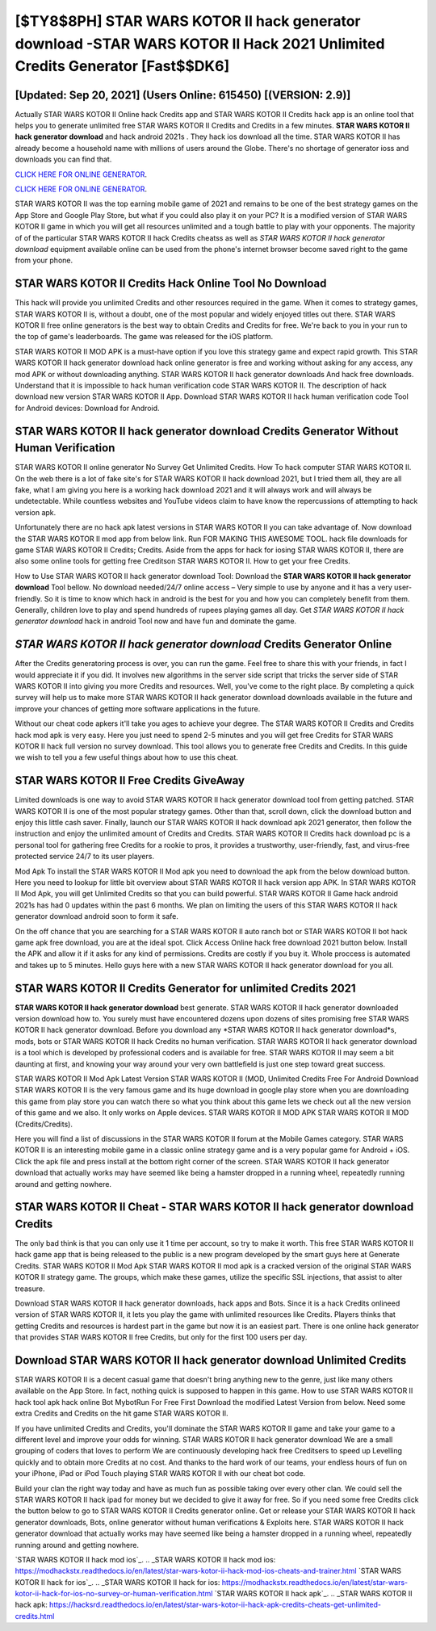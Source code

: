 [$TY8$8PH] STAR WARS KOTOR II hack generator download -STAR WARS KOTOR II Hack 2021 Unlimited Credits Generator [Fast$$DK6]
=========

[Updated: Sep 20, 2021] (Users Online: 615450) [(VERSION: 2.9)]
---------

Actually STAR WARS KOTOR II Online hack Credits app and STAR WARS KOTOR II Credits hack app is an online tool that helps you to generate unlimited free STAR WARS KOTOR II Credits and Credits in a few minutes.  **STAR WARS KOTOR II hack generator download** and hack android 2021s .  They hack ios download all the time. STAR WARS KOTOR II has already become a household name with millions of users around the Globe.  There's no shortage of generator ioss and downloads you can find that.

`CLICK HERE FOR ONLINE GENERATOR`_.

.. _CLICK HERE FOR ONLINE GENERATOR: http://dldclub.xyz/8f0cded

`CLICK HERE FOR ONLINE GENERATOR`_.

.. _CLICK HERE FOR ONLINE GENERATOR: http://dldclub.xyz/8f0cded

STAR WARS KOTOR II was the top earning mobile game of 2021 and remains to be one of the best strategy games on the App Store and Google Play Store, but what if you could also play it on your PC? It is a modified version of STAR WARS KOTOR II game in which you will get all resources unlimited and a tough battle to play with your opponents. The majority of of the particular STAR WARS KOTOR II hack Credits cheatss as well as *STAR WARS KOTOR II hack generator download* equipment available online can be used from the phone's internet browser become saved right to the game from your phone.

STAR WARS KOTOR II Credits Hack Online Tool No Download
---------

This hack will provide you unlimited Credits and other resources required in the game.  When it comes to strategy games, STAR WARS KOTOR II is, without a doubt, one of the most popular and widely enjoyed titles out there.  STAR WARS KOTOR II free online generators is the best way to obtain Credits and Credits for free.  We're back to you in your run to the top of game's leaderboards. The game was released for the iOS platform.

STAR WARS KOTOR II MOD APK is a must-have option if you love this strategy game and expect rapid growth.  This STAR WARS KOTOR II hack generator download hack online generator is free and working without asking for any access, any mod APK or without downloading anything. STAR WARS KOTOR II hack generator downloads And hack free downloads.  Understand that it is impossible to hack human verification code STAR WARS KOTOR II.  The description of hack download new version STAR WARS KOTOR II App.  Download STAR WARS KOTOR II hack human verification code Tool for Android devices: Download for Android.


STAR WARS KOTOR II hack generator download Credits Generator Without Human Verification
---------

STAR WARS KOTOR II online generator No Survey Get Unlimited Credits.  How To hack computer STAR WARS KOTOR II.  On the web there is a lot of fake site's for STAR WARS KOTOR II hack download 2021, but I tried them all, they are all fake, what I am giving you here is a working hack download 2021 and it will always work and will always be undetectable. While countless websites and YouTube videos claim to have know the repercussions of attempting to hack version apk.

Unfortunately there are no hack apk latest versions in STAR WARS KOTOR II you can take advantage of.  Now download the STAR WARS KOTOR II mod app from below link.  Run FOR MAKING THIS AWESOME TOOL.  hack file downloads for game STAR WARS KOTOR II Credits; Credits. Aside from the apps for hack for iosing STAR WARS KOTOR II, there are also some online tools for getting free Creditson STAR WARS KOTOR II.  How to get your free Credits.

How to Use STAR WARS KOTOR II hack generator download Tool: Download the **STAR WARS KOTOR II hack generator download** Tool bellow.  No download needed/24/7 online access – Very simple to use by anyone and it has a very user-friendly. So it is time to know which hack in android is the best for you and how you can completely benefit from them.  Generally, children love to play and spend hundreds of rupees playing games all day. Get *STAR WARS KOTOR II hack generator download* hack in android Tool now and have fun and dominate the game.

*STAR WARS KOTOR II hack generator download* Credits Generator Online
---------

After the Credits generatoring process is over, you can run the game. Feel free to share this with your friends, in fact I would appreciate it if you did. It involves new algorithms in the server side script that tricks the server side of STAR WARS KOTOR II into giving you more Credits and resources. Well, you've come to the right place.  By completing a quick survey will help us to make more STAR WARS KOTOR II hack generator download downloads available in the future and improve your chances of getting more software applications in the future.

Without our cheat code apkers it'll take you ages to achieve your degree.  The STAR WARS KOTOR II Credits and Credits hack mod apk is very easy. Here you just need to spend 2-5 minutes and you will get free Credits for STAR WARS KOTOR II hack full version no survey download. This tool allows you to generate free Credits and Credits.  In this guide we wish to tell you a few useful things about how to use this cheat.

STAR WARS KOTOR II Free Credits GiveAway
---------

Limited downloads is one way to avoid STAR WARS KOTOR II hack generator download tool from getting patched.  STAR WARS KOTOR II is one of the most popular strategy games. Other than that, scroll down, click the download button and enjoy this little cash saver. Finally, launch our STAR WARS KOTOR II hack download apk 2021 generator, then follow the instruction and enjoy the unlimited amount of Credits and Credits. STAR WARS KOTOR II Credits hack download pc is a personal tool for gathering free Credits for a rookie to pros, it provides a trustworthy, user-friendly, fast, and virus-free protected service 24/7 to its user players.

Mod Apk To install the STAR WARS KOTOR II Mod apk you need to download the apk from the below download button.  Here you need to lookup for little bit overview about STAR WARS KOTOR II hack version app APK.  In STAR WARS KOTOR II Mod Apk, you will get Unlimited Credits so that you can build powerful. STAR WARS KOTOR II Game hack android 2021s has had 0 updates within the past 6 months. We plan on limiting the users of this STAR WARS KOTOR II hack generator download android soon to form it safe.

On the off chance that you are searching for a STAR WARS KOTOR II auto ranch bot or STAR WARS KOTOR II bot hack game apk free download, you are at the ideal spot.  Click Access Online hack free download 2021 button below.  Install the APK and allow it if it asks for any kind of permissions.  Credits are costly if you buy it. Whole proccess is automated and takes up to 5 minutes. Hello guys here with a new STAR WARS KOTOR II hack generator download for you all.

STAR WARS KOTOR II Credits Generator for unlimited Credits 2021
---------

**STAR WARS KOTOR II hack generator download** best generate.  STAR WARS KOTOR II hack generator downloaded version download how to.  You surely must have encountered dozens upon dozens of sites promising free STAR WARS KOTOR II hack generator download. Before you download any *STAR WARS KOTOR II hack generator download*s, mods, bots or STAR WARS KOTOR II hack Credits no human verification. STAR WARS KOTOR II hack generator download is a tool which is developed by professional coders and is available for free. STAR WARS KOTOR II may seem a bit daunting at first, and knowing your way around your very own battlefield is just one step toward great success.

STAR WARS KOTOR II Mod Apk Latest Version STAR WARS KOTOR II (MOD, Unlimited Credits Free For Android Download STAR WARS KOTOR II is the very famous game and its huge download in google play store when you are downloading this game from play store you can watch there so what you think about this game lets we check out all the new version of this game and we also. It only works on Apple devices. STAR WARS KOTOR II MOD APK STAR WARS KOTOR II MOD (Credits/Credits).

Here you will find a list of discussions in the STAR WARS KOTOR II forum at the Mobile Games category.  STAR WARS KOTOR II is an interesting mobile game in a classic online strategy game and is a very popular game for Android + iOS.  Click the apk file and press install at the bottom right corner of the screen. STAR WARS KOTOR II hack generator download that actually works may have seemed like being a hamster dropped in a running wheel, repeatedly running around and getting nowhere.

STAR WARS KOTOR II Cheat - STAR WARS KOTOR II hack generator download Credits
---------

The only bad think is that you can only use it 1 time per account, so try to make it worth. This free STAR WARS KOTOR II hack game app that is being released to the public is a new program developed by the smart guys here at Generate Credits.  STAR WARS KOTOR II Mod Apk STAR WARS KOTOR II mod apk is a cracked version of the original STAR WARS KOTOR II strategy game.  The groups, which make these games, utilize the specific SSL injections, that assist to alter treasure.

Download STAR WARS KOTOR II hack generator downloads, hack apps and Bots.  Since it is a hack Credits onlineed version of STAR WARS KOTOR II, it lets you play the game with unlimited resources like Credits.  Players thinks that getting Credits and resources is hardest part in the game but now it is an easiest part.  There is one online hack generator that provides STAR WARS KOTOR II free Credits, but only for the first 100 users per day.

Download STAR WARS KOTOR II hack generator download Unlimited Credits
---------

STAR WARS KOTOR II is a decent casual game that doesn't bring anything new to the genre, just like many others available on the App Store.  In fact, nothing quick is supposed to happen in this game.  How to use STAR WARS KOTOR II hack tool apk hack online Bot MybotRun For Free First Download the modified Latest Version from below.  Need some extra Credits and Credits on the hit game STAR WARS KOTOR II.

If you have unlimited Credits and Credits, you'll dominate the ‎STAR WARS KOTOR II game and take your game to a different level and improve your odds for winning. STAR WARS KOTOR II hack generator download We are a small grouping of coders that loves to perform We are continuously developing hack free Creditsers to speed up Levelling quickly and to obtain more Credits at no cost.  And thanks to the hard work of our teams, your endless hours of fun on your iPhone, iPad or iPod Touch playing STAR WARS KOTOR II with our cheat bot code.

Build your clan the right way today and have as much fun as possible taking over every other clan. We could sell the STAR WARS KOTOR II hack ipad for money but we decided to give it away for free.  So if you need some free Credits click the button below to go to STAR WARS KOTOR II Credits generator online.  Get or release your STAR WARS KOTOR II hack generator downloads, Bots, online generator without human verifications & Exploits here.  STAR WARS KOTOR II hack generator download that actually works may have seemed like being a hamster dropped in a running wheel, repeatedly running around and getting nowhere.

`STAR WARS KOTOR II hack mod ios`_.
.. _STAR WARS KOTOR II hack mod ios: https://modhackstx.readthedocs.io/en/latest/star-wars-kotor-ii-hack-mod-ios-cheats-and-trainer.html
`STAR WARS KOTOR II hack for ios`_.
.. _STAR WARS KOTOR II hack for ios: https://modhackstx.readthedocs.io/en/latest/star-wars-kotor-ii-hack-for-ios-no-survey-or-human-verification.html
`STAR WARS KOTOR II hack apk`_.
.. _STAR WARS KOTOR II hack apk: https://hacksrd.readthedocs.io/en/latest/star-wars-kotor-ii-hack-apk-credits-cheats-get-unlimited-credits.html